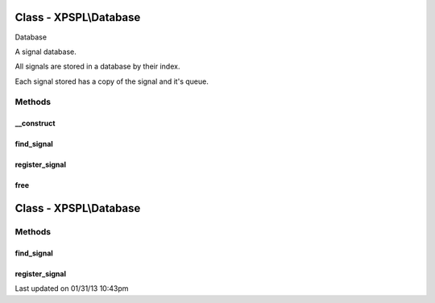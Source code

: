 .. database.php generated using docpx on 01/31/13 10:43pm


Class - XPSPL\\Database
***********************

Database

A signal database.

All signals are stored in a database by their index.

Each signal stored has a copy of the signal and it's queue.

Methods
-------

__construct
+++++++++++

.. function:: __construct()


    Constructs a new Database.

    :rtype: void 



find_signal
+++++++++++

.. function:: find_signal($signal)


    Finds the signal in the database.
    
    Returns null if the signal does not exit.

    :param object: 

    :rtype: object 



register_signal
+++++++++++++++

.. function:: register_signal($signal, $queue)


    Registers a signal in the database with the given queue.

    :param object: \XPSPL\SIG
    :param object: \XPSPL\Queue

    :rtype: void 



free
++++

.. function:: free()


    Frees the database.



Class - XPSPL\\Database
***********************

Methods
-------

find_signal
+++++++++++

.. function:: find_signal($signal)


    Finds the signal in the database.
    
    Returns null if the signal does not exit.

    :param object: 

    :rtype: object 



register_signal
+++++++++++++++

.. function:: register_signal($signal, $queue)


    Registers a signal in the database with the given queue.

    :param object: \XPSPL\SIG
    :param object: \XPSPL\Queue

    :rtype: void 




Last updated on 01/31/13 10:43pm